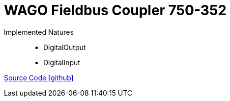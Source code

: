 = WAGO Fieldbus Coupler 750-352

Implemented Natures::
- DigitalOutput
- DigitalInput

https://github.com/OpenEMS/openems/tree/develop/io.openems.edge.io.wago[Source Code icon:github[]]
